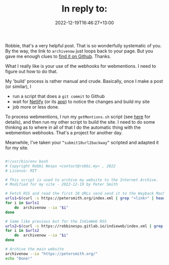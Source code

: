 #+title: In reply to: 
#+slug: reply-202220221219-164627
#+date: 2022-12-19T16:46:27+13:00
#+replyURL: https://journal.robbi.my/posts/221218071647/
#+categories[]: IndieWeb
#+tags[]: Hugo Archiving
#+wm_type: reply

Robbie, that's a very helpful post. That is so wonderfully systematic of you. By the way, the link to ~archivenow~ just loops back to your page. But you gave me enough clues to [[https://github.com/oduwsdl/archivenow][find it on Github]]. Thanks.

What I really like is your use of the webhooks for webmentions. I need to figure out how to do that.

My 'build' process is rather manual and crude. Basically, once I make a post (or similar), I

- run a script that does a ~git commit~ to Github
- wait for [[https://www.netlify.com/][Netlify]] (or its [[https://app.netlify.com/][app]]) to notice the changes and build my site
- job more or less done.

To process webmentions, I run my ~getMentions.sh~ script (see [[https://petersmith.org/blog/2022/01/10/third-steps-to-indieweb/][here]] for details), and then run my other script to build the site. I need to do some thinking as to where in all of that I do the automatic thing with the webmention webhooks. That's a project for another day.

# more

Meanwhile, I've taken your ~“submit10url2backway”~ scripted and adapted it for my site.

#+BEGIN_SRC bash

  #!/usr/bin/env bash
  # Copyright Robbi Nespu <contact@robbi.my> , 2022
  # License: MIT

  # This script is used to archive my website to the Internet Archive.
  # Modified for my site - 2022-12-19 by Peter Smith

  # Fetch RSS and read the first 10 URLs send send it to the Wayback Machine
  urls1=$(curl -s https://petersmith.org/index.xml | grep "<link>" | head -n 10 | awk -F"<guid>" '{print $2} ' | awk -F"</guid>" '{print $1}')
  for i in $urls1
      do  archivenow --ia "$i"
  done

  # Same like previous but for the IndieWeb RSS
  urls2=$(curl -s https://robbinespu.gitlab.io/indieweb/index.xml | grep "<link>" | head -n 10 | awk -F"<guid>" '{print $2} ' | awk -F"</guid>" '{print $1}')
  for i in $urls2
      do  archivenow --ia "$i"
  done

  # Archive the main website
  archivenow --ia "https://petersmith.org/"
  echo "Done!"

#+END_SRC


